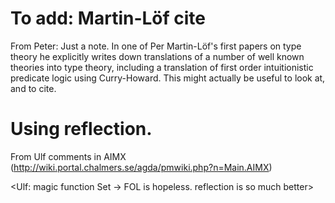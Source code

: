 * To add: Martin-Löf cite
From Peter:
Just a note. In one of Per Martin-Löf's first papers on
type theory he explicitly writes down translations of a number of well
known theories into type theory, including a translation of first
order intuitionistic predicate logic using Curry-Howard. This might
actually be useful to look at, and to cite.
* Using reflection.
From Ulf comments in AIMX
(http://wiki.portal.chalmers.se/agda/pmwiki.php?n=Main.AIMX)

<Ulf: magic function Set → FOL is hopeless. reflection is so much
better>

